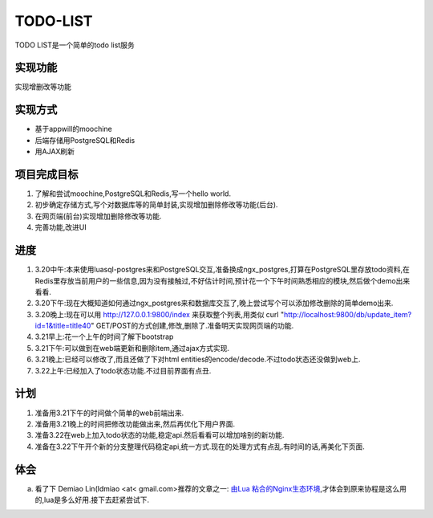 ===========
 TODO-LIST
===========

TODO LIST是一个简单的todo list服务

实现功能
--------

实现增删改等功能

实现方式
--------
- 基于appwill的moochine
- 后端存储用PostgreSQL和Redis
- 用AJAX刷新

项目完成目标
------------

1) 了解和尝试moochine,PostgreSQL和Redis,写一个hello world.
2) 初步确定存储方式,写个对数据库等的简单封装,实现增加删除修改等功能(后台).
3) 在网页端(前台)实现增加删除修改等功能.
4) 完善功能,改进UI

进度
----
1) 3.20中午:本来使用luasql-postgres来和PostgreSQL交互,准备换成ngx_postgres,打算在PostgreSQL里存放todo资料,在Redis里存放当前用户的一些信息,因为没有接触过,不好估计时间,预计花一个下午时间熟悉相应的模块,然后做个demo出来看看.
2) 3.20下午:现在大概知道如何通过ngx_postgres来和数据库交互了,晚上尝试写个可以添加修改删除的简单demo出来.
3) 3.20晚上:现在可以用 http://127.0.0.1:9800/index 来获取整个列表,用类似 curl "http://localhost:9800/db/update_item?id=1&title=title40" GET/POST的方式创建,修改,删除了.准备明天实现网页端的功能.
4) 3.21早上:花一个上午的时间了解下bootstrap
5) 3.21下午:可以做到在web端更新和删除item,通过ajax方式实现.
6) 3.21晚上:已经可以修改了,而且还做了下对html entities的encode/decode.不过todo状态还没做到web上.
7) 3.22上午:已经加入了todo状态功能.不过目前界面有点丑.
   
计划
----
1) 准备用3.21下午的时间做个简单的web前端出来.
2) 准备用3.21晚上的时间把修改功能做出来,然后再优化下用户界面.
3) 准备3.22在web上加入todo状态的功能,稳定api.然后看看可以增加啥别的新功能.
4) 准备在3.22下午开个新的分支整理代码稳定api,统一方式.现在的处理方式有点乱.有时间的话,再美化下页面.

体会
----
a) 看了下 Demiao Lin(ldmiao <at< gmail.com>推荐的文章之一: `由Lua 粘合的Nginx生态环境`_,才体会到原来协程是这么用的,lua是多么好用.接下去赶紧尝试下.


   
.. _由Lua 粘合的Nginx生态环境: http://blog.zoomquiet.org/pyblosxom/oss/openresty-intro-2012-03-06-01-13.html
